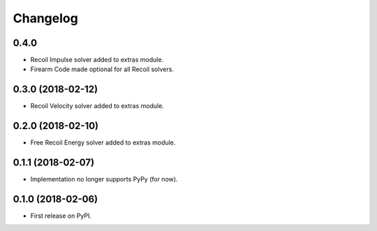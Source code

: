 
Changelog
=========

0.4.0
-----
* Recoil Impulse solver added to extras module.
* Firearm Code made optional for all Recoil solvers.

0.3.0 (2018-02-12)
------------------
* Recoil Velocity solver added to extras module.

0.2.0 (2018-02-10)
------------------
* Free Recoil Energy solver added to extras module.

0.1.1 (2018-02-07)
------------------
* Implementation no longer supports PyPy (for now).

0.1.0 (2018-02-06)
------------------
* First release on PyPI.
